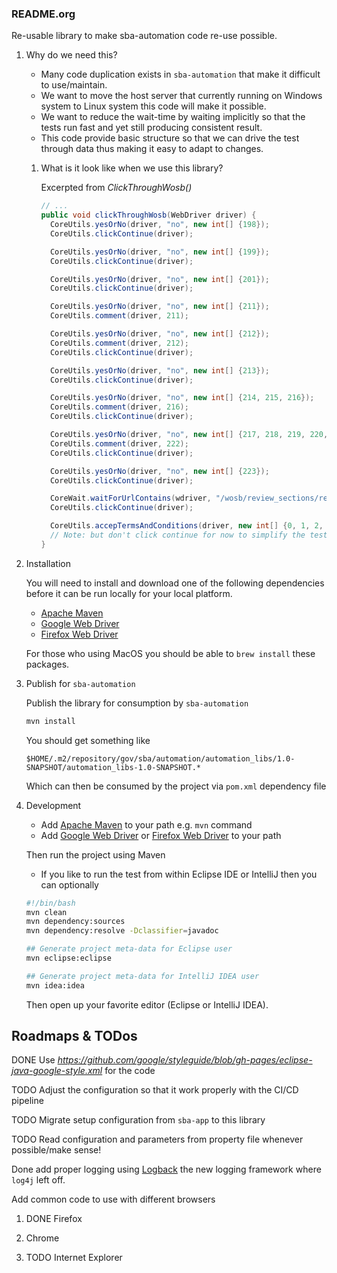 *** README.org

Re-usable library to make sba-automation code re-use possible.

**** Why do we need this?

- Many code duplication exists in =sba-automation= that make it difficult to use/maintain.
- We want to move the host server that currently running on Windows system to Linux system this code will make it possible.
- We want to reduce the wait-time by waiting implicitly so that the tests run fast and yet still producing consistent result.
- This code provide basic structure so that we can drive the test through data thus making it easy to adapt to changes.

***** What is it look like when we use this library?

Excerpted from [[src/main/java/gov/sba/automation/AutomationUtils.java][ClickThroughWosb()]]

#+BEGIN_SRC java
  // ...
  public void clickThroughWosb(WebDriver driver) {
    CoreUtils.yesOrNo(driver, "no", new int[] {198});
    CoreUtils.clickContinue(driver);

    CoreUtils.yesOrNo(driver, "no", new int[] {199});
    CoreUtils.clickContinue(driver);

    CoreUtils.yesOrNo(driver, "no", new int[] {201});
    CoreUtils.clickContinue(driver);

    CoreUtils.yesOrNo(driver, "no", new int[] {211});
    CoreUtils.comment(driver, 211);

    CoreUtils.yesOrNo(driver, "no", new int[] {212});
    CoreUtils.comment(driver, 212);
    CoreUtils.clickContinue(driver);

    CoreUtils.yesOrNo(driver, "no", new int[] {213});
    CoreUtils.clickContinue(driver);

    CoreUtils.yesOrNo(driver, "no", new int[] {214, 215, 216});
    CoreUtils.comment(driver, 216);
    CoreUtils.clickContinue(driver);

    CoreUtils.yesOrNo(driver, "no", new int[] {217, 218, 219, 220, 221, 222});
    CoreUtils.comment(driver, 222);
    CoreUtils.clickContinue(driver);

    CoreUtils.yesOrNo(driver, "no", new int[] {223});
    CoreUtils.clickContinue(driver);

    CoreWait.waitForUrlContains(wdriver, "/wosb/review_sections/review/edit");
    CoreUtils.clickContinue(driver);

    CoreUtils.accepTermsAndConditions(driver, new int[] {0, 1, 2, 3, 4, 5});
    // Note: but don't click continue for now to simplify the test
  }
#+END_SRC

**** Installation

You will need to install and download one of the following dependencies before it can
be run locally for your local platform.

-  [[https://maven.apache.org/][Apache Maven]]
-  [[https://sites.google.com/a/chromium.org/chromedriver/downloads][Google Web Driver]]
-  [[https://github.com/SeleniumHQ/selenium/wiki/FirefoxDriver][Firefox Web Driver]]

For those who using MacOS you should be able to =brew install= these packages.

**** Publish for =sba-automation=

Publish the library for consumption by =sba-automation=

#+BEGIN_SRC sh
mvn install
#+END_SRC

You should get something like

#+BEGIN_EXAMPLE
$HOME/.m2/repository/gov/sba/automation/automation_libs/1.0-SNAPSHOT/automation_libs-1.0-SNAPSHOT.*
#+END_EXAMPLE

Which can then be consumed by the project via =pom.xml= dependency file

**** Development

-  Add [[https://maven.apache.org/][Apache Maven]] to your path e.g. =mvn= command
-  Add [[https://sites.google.com/a/chromium.org/chromedriver/downloads][Google Web Driver]] or [[https://github.com/SeleniumHQ/selenium/wiki/FirefoxDriver][Firefox Web Driver]] to your path

Then run the project using Maven

-  If you like to run the test from within Eclipse IDE or IntelliJ then you can optionally

#+BEGIN_SRC sh
#!/bin/bash
mvn clean
mvn dependency:sources
mvn dependency:resolve -Dclassifier=javadoc

## Generate project meta-data for Eclipse user
mvn eclipse:eclipse

## Generate project meta-data for IntelliJ IDEA user
mvn idea:idea
#+END_SRC

Then open up your favorite editor (Eclipse or IntelliJ IDEA).

** Roadmaps & TODos

**** DONE Use [[Google - style guide][https://github.com/google/styleguide/blob/gh-pages/eclipse-java-google-style.xml]] for the code
**** TODO Adjust the configuration so that it work properly with the CI/CD pipeline
**** TODO Migrate setup configuration from =sba-app= to this library
**** TODO Read configuration and parameters from property file whenever possible/make sense!
**** Done add proper logging using [[https://logback.qos.ch/][Logback]] the new logging framework where =log4j= left off.
**** Add common code to use with different browsers
***** DONE Firefox
***** Chrome
***** TODO Internet Explorer
